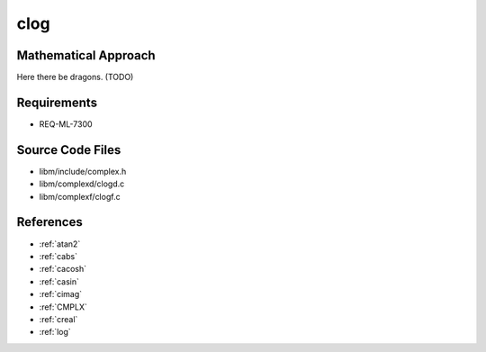 clog
~~~~

.. c:autodoc:: ../libm/complexd/clogd.c

Mathematical Approach
^^^^^^^^^^^^^^^^^^^^^

Here there be dragons. (TODO)

Requirements
^^^^^^^^^^^^

* REQ-ML-7300

Source Code Files
^^^^^^^^^^^^^^^^^

* libm/include/complex.h
* libm/complexd/clogd.c
* libm/complexf/clogf.c

References
^^^^^^^^^^

* :ref:`atan2`
* :ref:`cabs`
* :ref:`cacosh`
* :ref:`casin`
* :ref:`cimag`
* :ref:`CMPLX`
* :ref:`creal`
* :ref:`log`
